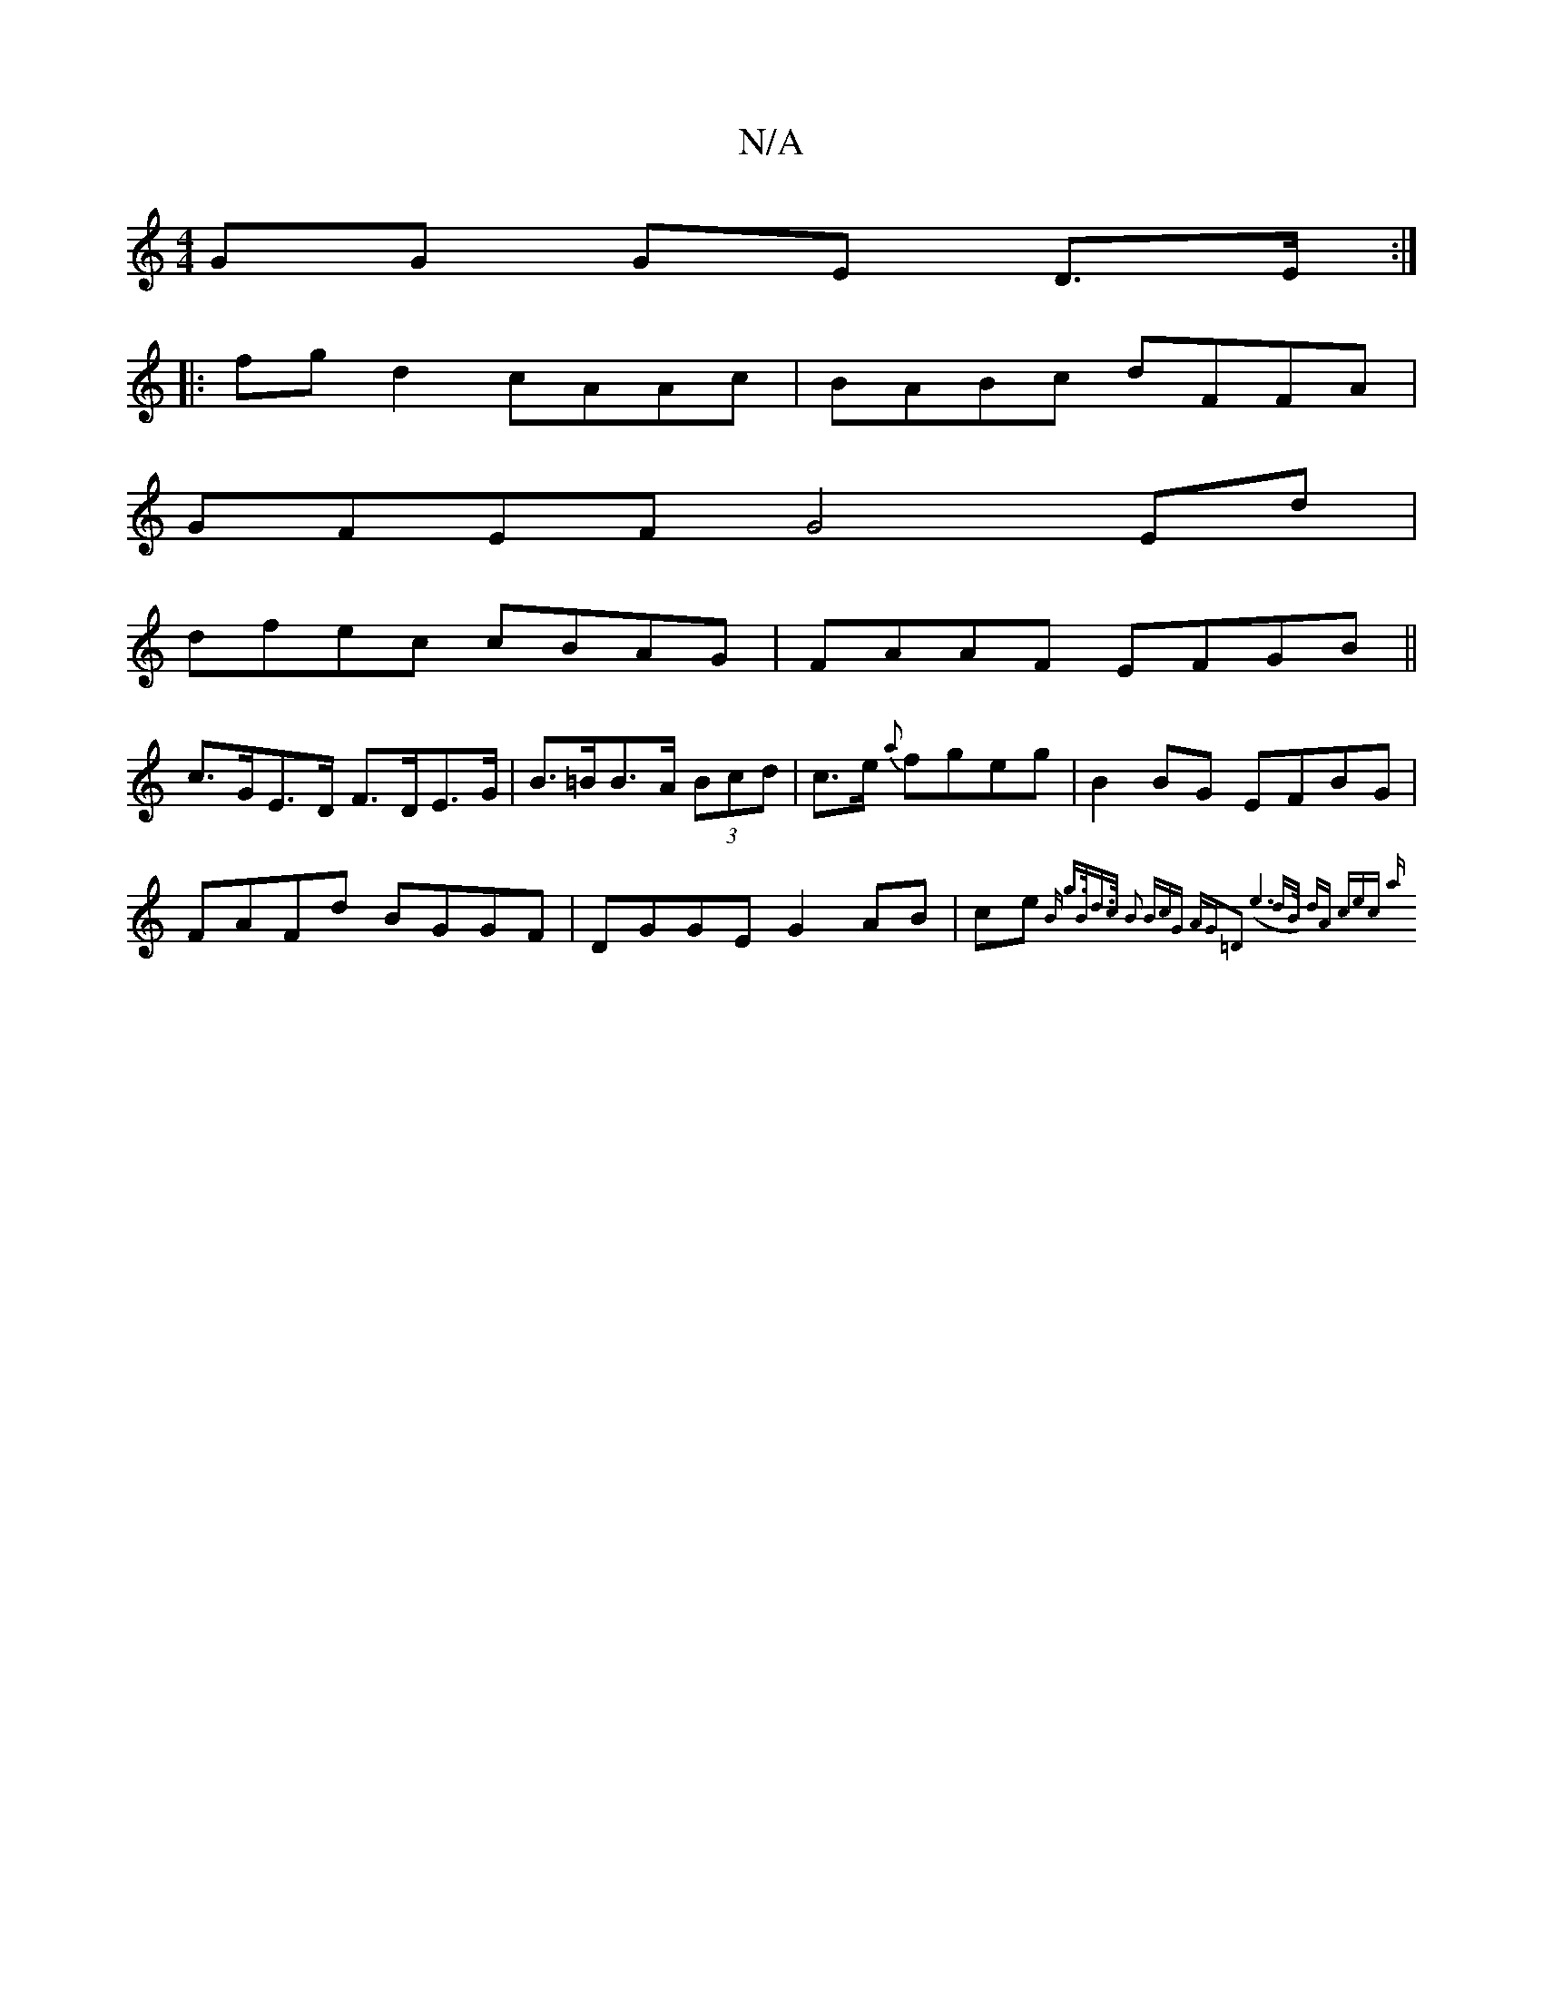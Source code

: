 X:1
T:N/A
M:4/4
R:N/A
K:Cmajor
GG GE D>E:|
|: fgd2 cAAc|BABc dFFA|
GFEF G4 Ed|
dfec cBAG|FAAF EFGB||
c>GE>D F>DE>G|B>=BB>A (3Bcd | c>e {a}fgeg|B2BG EFBG|
FAFd BGGF | DGGE G2 AB|ce{B" g>Bd>c| B2 (3BcG AG=D2:|2 (e6 dB/2) | dA (3cec a
